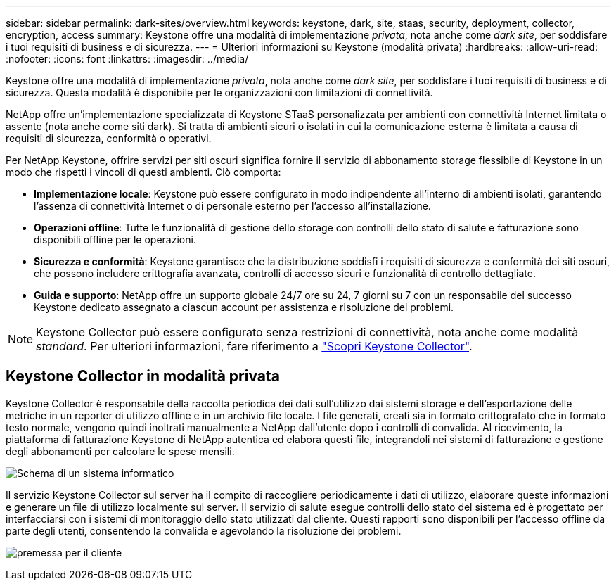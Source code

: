 ---
sidebar: sidebar 
permalink: dark-sites/overview.html 
keywords: keystone, dark, site, staas, security, deployment, collector, encryption, access 
summary: Keystone offre una modalità di implementazione _privata_, nota anche come _dark site_, per soddisfare i tuoi requisiti di business e di sicurezza. 
---
= Ulteriori informazioni su Keystone (modalità privata)
:hardbreaks:
:allow-uri-read: 
:nofooter: 
:icons: font
:linkattrs: 
:imagesdir: ../media/


[role="lead"]
Keystone offre una modalità di implementazione _privata_, nota anche come _dark site_, per soddisfare i tuoi requisiti di business e di sicurezza. Questa modalità è disponibile per le organizzazioni con limitazioni di connettività.

NetApp offre un'implementazione specializzata di Keystone STaaS personalizzata per ambienti con connettività Internet limitata o assente (nota anche come siti dark). Si tratta di ambienti sicuri o isolati in cui la comunicazione esterna è limitata a causa di requisiti di sicurezza, conformità o operativi.

Per NetApp Keystone, offrire servizi per siti oscuri significa fornire il servizio di abbonamento storage flessibile di Keystone in un modo che rispetti i vincoli di questi ambienti. Ciò comporta:

* *Implementazione locale*: Keystone può essere configurato in modo indipendente all'interno di ambienti isolati, garantendo l'assenza di connettività Internet o di personale esterno per l'accesso all'installazione.
* *Operazioni offline*: Tutte le funzionalità di gestione dello storage con controlli dello stato di salute e fatturazione sono disponibili offline per le operazioni.
* *Sicurezza e conformità*: Keystone garantisce che la distribuzione soddisfi i requisiti di sicurezza e conformità dei siti oscuri, che possono includere crittografia avanzata, controlli di accesso sicuri e funzionalità di controllo dettagliate.
* *Guida e supporto*: NetApp offre un supporto globale 24/7 ore su 24, 7 giorni su 7 con un responsabile del successo Keystone dedicato assegnato a ciascun account per assistenza e risoluzione dei problemi.



NOTE: Keystone Collector può essere configurato senza restrizioni di connettività, nota anche come modalità _standard_. Per ulteriori informazioni, fare riferimento a link:../installation/installation-overview.html["Scopri Keystone Collector"].



== Keystone Collector in modalità privata

Keystone Collector è responsabile della raccolta periodica dei dati sull'utilizzo dai sistemi storage e dell'esportazione delle metriche in un reporter di utilizzo offline e in un archivio file locale. I file generati, creati sia in formato crittografato che in formato testo normale, vengono quindi inoltrati manualmente a NetApp dall'utente dopo i controlli di convalida. Al ricevimento, la piattaforma di fatturazione Keystone di NetApp autentica ed elabora questi file, integrandoli nei sistemi di fatturazione e gestione degli abbonamenti per calcolare le spese mensili.

image:dark-sites-diagram-computer-system.png["Schema di un sistema informatico"]

Il servizio Keystone Collector sul server ha il compito di raccogliere periodicamente i dati di utilizzo, elaborare queste informazioni e generare un file di utilizzo localmente sul server. Il servizio di salute esegue controlli dello stato del sistema ed è progettato per interfacciarsi con i sistemi di monitoraggio dello stato utilizzati dal cliente. Questi rapporti sono disponibili per l'accesso offline da parte degli utenti, consentendo la convalida e agevolando la risoluzione dei problemi.

image:dark-sites-customer-premise.png["premessa per il cliente"]
